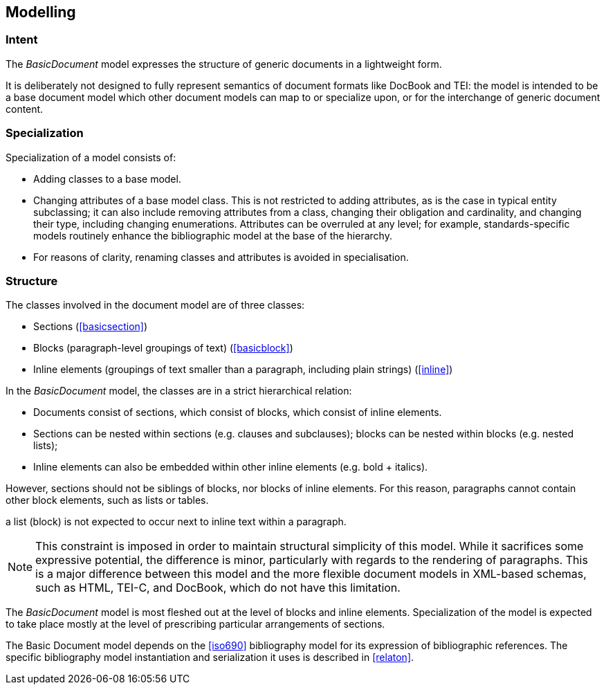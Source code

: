 
== Modelling

=== Intent

The _BasicDocument_ model expresses the structure of generic documents in a lightweight form.

It is deliberately not designed to fully represent semantics of document formats like DocBook and TEI: the model is intended to be a base document model which other document models can map to or specialize upon, or for the interchange of generic document content.

// For example, the Metanorma document model takes the Basic Document model as its starting point.

=== Specialization

Specialization of a model consists of:

* Adding classes to a base model.
* Changing attributes of a base model class. This is not restricted to adding attributes, as is the case in typical entity subclassing; it can also include removing attributes from a class, changing their obligation and cardinality, and changing their type, including changing enumerations. Attributes can be overruled at any level; for example, standards-specific models routinely enhance the bibliographic model at the base of the hierarchy.
* For reasons of clarity, renaming classes and attributes is avoided in specialisation.

=== Structure

The classes involved in the document model are of three classes:

* Sections (<<basicsection>>)
* Blocks (paragraph-level groupings of text) (<<basicblock>>)
* Inline elements (groupings of text smaller than a paragraph, including plain strings) (<<inline>>)

In the _BasicDocument_ model, the classes are in a strict hierarchical relation:

* Documents consist of sections, which consist of blocks, which consist of inline elements.
* Sections can be nested within sections (e.g. clauses and subclauses); blocks can be nested within blocks (e.g. nested lists);
* Inline elements can also be embedded within other inline elements (e.g. bold + italics).

However, sections should not be siblings of blocks, nor blocks of inline elements.
For this reason, paragraphs cannot contain other block elements, such as lists or tables.

[.example]
a list (block) is not expected to occur next to inline text within a paragraph.

NOTE: This constraint is imposed in order to maintain structural simplicity of this model.
While it sacrifices some expressive potential, the difference is minor, particularly with regards to the rendering of paragraphs.
This is a major difference between this model and the more flexible document models in XML-based schemas, such as HTML, TEI-C, and DocBook, which do not have this limitation.

The _BasicDocument_ model is most fleshed out at the level of blocks and inline elements. Specialization of the model is expected to take place mostly at the level of prescribing particular arrangements of sections.

// this is the case for the Metanorma use of the Basic Document model.

The Basic Document model depends on the <<iso690>> bibliography model for its expression of bibliographic references. The specific bibliography model instantiation and serialization it uses is described in <<relaton>>.

